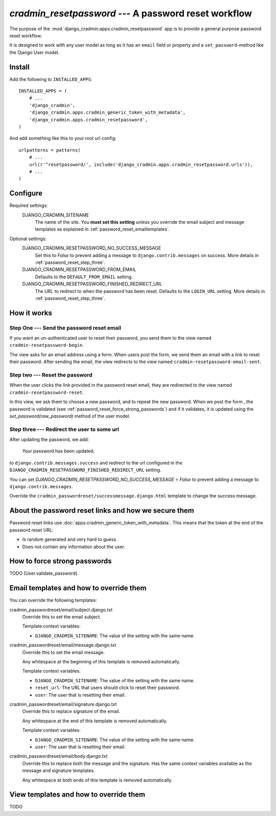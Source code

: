 #####################################################
`cradmin_resetpassword` --- A password reset workflow
#####################################################

The purpose of the :mod:`django_cradmin.apps.cradmin_resetpassword` app is to provide a
general purpose password reset workflow.

It is designed to work with any user model as long as it
has an ``email`` field or property and a ``set_password``-method
like the Django User model.


*******
Install
*******
Add the following to ``INSTALLED_APPS``::

    INSTALLED_APPS = (
        # ...
        'django_cradmin',
        'django_cradmin.apps.cradmin_generic_token_with_metadata',
        'django_cradmin.apps.cradmin_resetpassword',
    )


And add something like this to your root url config::

    urlpatterns = patterns(
        # ...
        url(r'^resetpassword/', include('django_cradmin.apps.cradmin_resetpassword.urls')),
        # ...
    )



*********
Configure
*********

Required settings:
    DJANGO_CRADMIN_SITENAME
        The name of the site.
        You **must set this setting** unless you override the email subject
        and message templates as explained in :ref:`password_reset_emailtemplates`.

Optional settings:
    DJANGO_CRADMIN_RESETPASSWORD_NO_SUCCESS_MESSAGE
        Set this to `False` to prevent adding a message to ``django.contrib.messages``
        on success. More details in :ref:`password_reset_step_three`.

    DJANGO_CRADMIN_RESETPASSWORD_FROM_EMAIL
        Defaults to the ``DEFAULT_FROM_EMAIL`` setting.

    DJANGO_CRADMIN_RESETPASSWORD_FINISHED_REDIRECT_URL
        The URL to redirect to when the password has been reset.
        Defaults to the ``LOGIN_URL`` setting. More details in :ref:`password_reset_step_three`.


************
How it works
************

Step One --- Send the password reset email
==========================================
If you want an un-authenticated user to reset their password,
you send them to the view named ``cradmin-resetpassword-begin``.

The view asks for an email address using a form. When users post the form,
we send them an email with a link to reset their password. After sending the email,
the view redirects to the view named ``cradmin-resetpassword-email-sent``.


Step two --- Reset the password
===============================
When the user clicks the link provided in the password reset email,
they are redirected to the view named ``cradmin-resetpassword-reset``.

In this view, we ask them to choose a new password, and to repeat the new password.
When we post the form , the password is validated
(see :ref:`password_reset_force_strong_passwords`) and if it validates,
it is updated using the `set_password(raw_password)` method of the
user model.


.. _password_reset_step_three:

Step three --- Redirect the user to some url
============================================
After updating the password, we add:

    Your password has been updated.

to ``django.contrib.messages.success`` and redirect to the url
configured in the ``DJANGO_CRADMIN_RESETPASSWORD_FINISHED_REDIRECT_URL``
setting.

You can set `DJANGO_CRADMIN_RESETPASSWORD_NO_SUCCESS_MESSAGE = False` to prevent
adding a message to ``django.contrib.messages``.

Override the ``cradmin_passwordreset/successmessage.django.html``
template to change the success message.


*****************************************************
About the password reset links and how we secure them
*****************************************************
Password reset links use :doc:`apps.cradmin_generic_token_with_metadata`. This means
that the token at the end of the password reset URL:

- Is random generated and very hard to guess.
- Does not contain any information about the user.


.. _password_reset_force_strong_passwords:

*****************************
How to force strong passwords
*****************************
TODO (User.validate_password).



.. _password_reset_emailtemplates:

****************************************
Email templates and how to override them
****************************************
You can override the following templates:

cradmin_passwordreset/email/subject.django.txt
    Override this to set the email subject.

    Template context variables:

    - ``DJANGO_CRADMIN_SITENAME``: The value of the setting with the same name.

cradmin_passwordreset/email/message.django.txt
    Override this to set the email message.

    Any whitespace at the beginning of this template is removed automatically.

    Template context variables:

    - ``DJANGO_CRADMIN_SITENAME``: The value of the setting with the same name.
    - ``reset_url``: The URL that users should click to reset their password.
    - ``user``: The user that is resetting their email.

cradmin_passwordreset/email/signature.django.txt
    Override this to replace signature of the email.

    Any whitespace at the end of this template is removed automatically.

    Template context variables:

    - ``DJANGO_CRADMIN_SITENAME``: The value of the setting with the same name.
    - ``user``: The user that is resetting their email.

cradmin_passwordreset/email/body.django.txt
    Override this to replace both the message and the signature.
    Has the same context variables available as the message and signature
    templates.

    Any whitespace at both ends of this template is removed automatically.


***************************************
View templates and how to override them
***************************************
TODO
